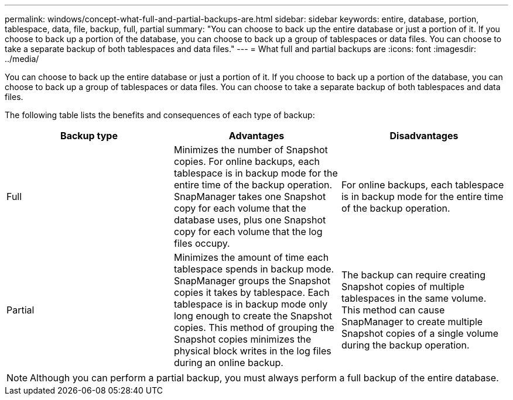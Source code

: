 ---
permalink: windows/concept-what-full-and-partial-backups-are.html
sidebar: sidebar
keywords: entire, database, portion, tablespace, data, file, backup, full, partial
summary: "You can choose to back up the entire database or just a portion of it. If you choose to back up a portion of the database, you can choose to back up a group of tablespaces or data files. You can choose to take a separate backup of both tablespaces and data files."
---
= What full and partial backups are
:icons: font
:imagesdir: ../media/

[.lead]
You can choose to back up the entire database or just a portion of it. If you choose to back up a portion of the database, you can choose to back up a group of tablespaces or data files. You can choose to take a separate backup of both tablespaces and data files.

The following table lists the benefits and consequences of each type of backup:

[options="header"]
|===
| Backup type| Advantages| Disadvantages
a|
Full
a|
Minimizes the number of Snapshot copies. For online backups, each tablespace is in backup mode for the entire time of the backup operation. SnapManager takes one Snapshot copy for each volume that the database uses, plus one Snapshot copy for each volume that the log files occupy.
a|
For online backups, each tablespace is in backup mode for the entire time of the backup operation.
a|
Partial
a|
Minimizes the amount of time each tablespace spends in backup mode. SnapManager groups the Snapshot copies it takes by tablespace. Each tablespace is in backup mode only long enough to create the Snapshot copies. This method of grouping the Snapshot copies minimizes the physical block writes in the log files during an online backup.

a|
The backup can require creating Snapshot copies of multiple tablespaces in the same volume. This method can cause SnapManager to create multiple Snapshot copies of a single volume during the backup operation.
|===
[NOTE]
====
Although you can perform a partial backup, you must always perform a full backup of the entire database.
====
